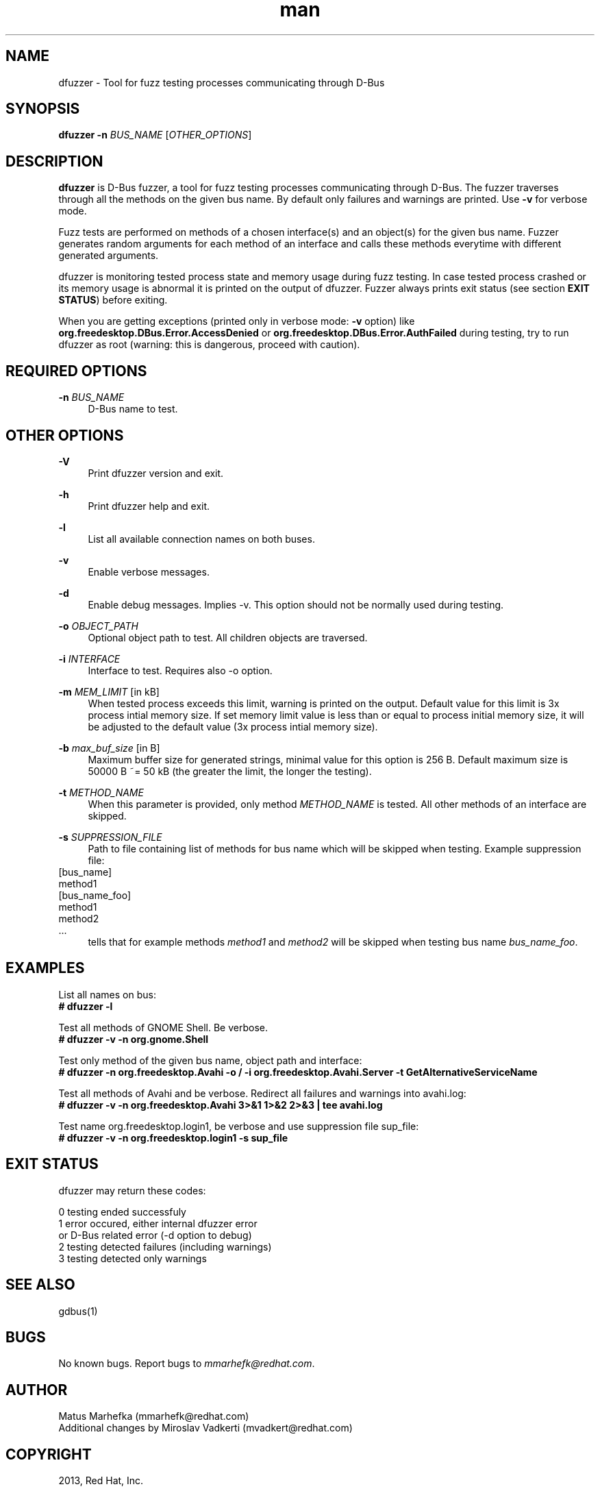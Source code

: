 .\" **************************************************************************
.\" *
.\" * dfuzzer
.\" * Copyright(C) 2013, Red Hat, Inc., Matus Marhefka <mmarhefk@redhat.com>
.\" *
.\" * This program is free software: you can redistribute it and/or modify
.\" * it under the terms of the GNU General Public License as published by
.\" * the Free Software Foundation, either version 3 of the License, or
.\" * (at your option) any later version.
.\" *
.\" * This program is distributed in the hope that it will be useful,
.\" * but WITHOUT ANY WARRANTY; without even the implied warranty of
.\" * MERCHANTABILITY or FITNESS FOR A PARTICULAR PURPOSE. See the
.\" * GNU General Public License for more details.
.\" *
.\" * You should have received a copy of the GNU General Public License
.\" * along with this program. If not, see <http://www.gnu.org/licenses/>.
.\" *
.\" **************************************************************************
.TH man 1 "28 August 2013" "dfuzzer 1.3" "dfuzzer"
.SH NAME
dfuzzer \- Tool for fuzz testing processes communicating through D-Bus
.SH SYNOPSIS
.B dfuzzer
.B \-n
\fIBUS_NAME\fR
[\fIOTHER_OPTIONS\fR]



.SH DESCRIPTION
\fBdfuzzer\fR is D-Bus fuzzer, a tool for fuzz testing processes communicating
through D-Bus. The fuzzer traverses through all the methods on the given bus name.
By default only failures and warnings are printed. Use \fB-v\fR for verbose mode.

Fuzz tests are performed on methods of a chosen interface(s) and an object(s)
for the given bus name. Fuzzer generates random arguments for each method
of an interface and calls these methods everytime with different generated arguments.

dfuzzer is monitoring tested process state and memory usage during fuzz testing.
In case tested process crashed or its memory usage is abnormal it is printed
on the output of dfuzzer. Fuzzer always prints exit status (see section
\fBEXIT STATUS\fR) before exiting.

When you are getting exceptions (printed only in verbose mode: \fB-v\fR option)
like \fBorg.freedesktop.DBus.Error.AccessDenied\fR or
\fBorg.freedesktop.DBus.Error.AuthFailed\fR during testing, try
to run dfuzzer as root (warning: this is dangerous, proceed with caution).



.SH REQUIRED OPTIONS
.PP
\fB\-n\fR \fIBUS_NAME\fR
.RS 4
D-Bus name to test.
.RE



.SH OTHER OPTIONS
.PP
\fB\-V\fR
.RS 4
Print dfuzzer version and exit.
.RE
.PP
\fB\-h\fR
.RS 4
Print dfuzzer help and exit.
.RE
.PP
\fB\-l\fR
.RS 4
List all available connection names on both buses.
.RE
.PP
\fB\-v\fR
.RS 4
Enable verbose messages.
.RE
.PP
\fB\-d\fR
.RS 4
Enable debug messages. Implies -v. This option should not be normally used
during testing.
.RE
.PP
\fB\-o\fR \fIOBJECT_PATH\fR
.RS 4
Optional object path to test. All children objects are traversed.
.RE
.PP
\fB\-i\fR \fIINTERFACE\fR
.RS 4
Interface to test. Requires also -o option.
.RE
.PP
\fB\-m\fR \fIMEM_LIMIT\fR [in kB]
.RS 4
When tested process exceeds this limit, warning is printed on the output.
Default value for this limit is 3x process intial memory size. If set memory
limit value is less than or equal to process initial memory size, it will be
adjusted to the default value (3x process intial memory size).
.RE
.PP
\fB\-b\fR \fImax_buf_size\fR [in B]
.RS 4
Maximum buffer size for generated strings, minimal value for this option is
256 B. Default maximum size is 50000 B ~= 50 kB (the greater the limit,
the longer the testing).
.RE
.PP
\fB\-t\fR \fIMETHOD_NAME\fR
.RS 4
When this parameter is provided, only method \fIMETHOD_NAME\fR is tested.
All other methods of an interface are skipped.
.RE
.PP
\fB\-s\fR \fISUPPRESSION_FILE\fR
.RS 4
Path to file containing list of methods for bus name which will
be skipped when testing. Example suppression file:
.RE
    [bus_name]
.RE
    method1
.RE
    [bus_name_foo]
.RE
    method1
.RE
    method2
.RE
    ...
.RE
.RS 4
tells that for example methods \fImethod1\fR and \fImethod2\fR will be
skipped when testing bus name \fIbus_name_foo\fR.
.RE



.SH EXAMPLES
List all names on bus:
.RE
\fB# dfuzzer -l\fR

Test all methods of GNOME Shell. Be verbose.
.RE
\fB# dfuzzer -v -n org.gnome.Shell\fR

Test only method of the given bus name, object path and interface:
.RE
\fB# dfuzzer -n org.freedesktop.Avahi -o / -i org.freedesktop.Avahi.Server -t GetAlternativeServiceName\fR

Test all methods of Avahi and be verbose. Redirect all failures and warnings
into avahi.log:
.RE
\fB# dfuzzer -v -n org.freedesktop.Avahi 3>&1 1>&2 2>&3 | tee avahi.log\fR

Test name org.freedesktop.login1, be verbose and use suppression file sup_file:
.RE
\fB# dfuzzer -v -n org.freedesktop.login1 -s sup_file\fR



.SH EXIT STATUS
dfuzzer may return these codes:

0    testing ended successfuly
.RE
1    error occured, either internal dfuzzer error
     or D-Bus related error (-d option to debug)
.RE
2    testing detected failures (including warnings)
.RE
3    testing detected only warnings
.RE



.SH SEE ALSO
gdbus(1)



.SH BUGS
No known bugs. Report bugs to \fImmarhefk@redhat.com\fR.



.SH AUTHOR
Matus Marhefka (mmarhefk@redhat.com)
.RE
Additional changes by Miroslav Vadkerti (mvadkert@redhat.com)



.SH COPYRIGHT
2013, Red Hat, Inc.
